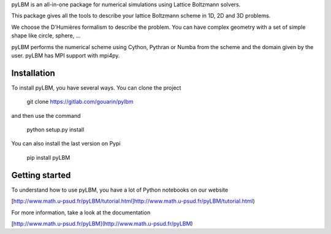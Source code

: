 pyLBM is an all-in-one package for numerical simulations using Lattice Boltzmann solvers.

This package gives all the tools to describe your lattice Boltzmann scheme in 1D, 2D and 3D problems.

We choose the D'Humières formalism to describe the problem. You can have complex geometry with a set of simple shape like circle, sphere, ...

pyLBM performs the numerical scheme using Cython, Pythran or Numba from the scheme and the domain given by the user. pyLBM has MPI support with mpi4py.

Installation
============

To install pyLBM, you have several ways. You can clone the project

  git clone https://gitlab.com/gouarin/pylbm

and then use the command

  python setup.py install

You can also install the last version on Pypi

  pip install pyLBM

Getting started
================

To understand how to use pyLBM, you have a lot of Python notebooks on our website

[http://www.math.u-psud.fr/pyLBM/tutorial.html]http://www.math.u-psud.fr/pyLBM/tutorial.html)

For more information, take a look at the documentation

[http://www.math.u-psud.fr/pyLBM](http://www.math.u-psud.fr/pyLBM)
